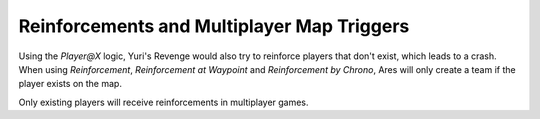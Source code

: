 Reinforcements and Multiplayer Map Triggers
```````````````````````````````````````````

Using the `Player@X` logic, Yuri's Revenge would also try to reinforce
players that don't exist, which leads to a crash. When using
`Reinforcement`, `Reinforcement at Waypoint` and `Reinforcement by
Chrono`, Ares will only create a team if the player exists on the map.

.. versionadded:: 0.2
Only existing players will receive reinforcements in multiplayer
games.

